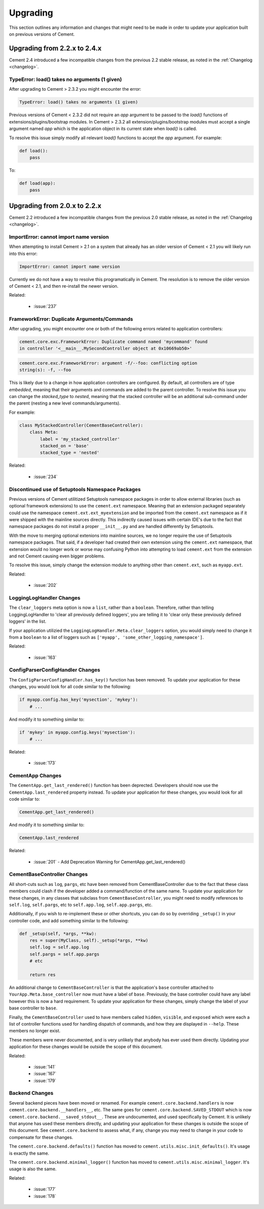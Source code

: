 .. _upgrading:

Upgrading
=========

This section outlines any information and changes that might need to be made
in order to update your application built on previous versions of Cement.

Upgrading from 2.2.x to 2.4.x
-----------------------------

Cement 2.4 introduced a few incompatible changes from the previous 2.2 stable
release, as noted in the :ref:`Changelog <changelog>`.

TypeError: load() takes no arguments (1 given)
^^^^^^^^^^^^^^^^^^^^^^^^^^^^^^^^^^^^^^^^^^^^^^

After upgrading to Cement > 2.3.2 you might encounter the error:

.. code-block:: text

    TypeError: load() takes no arguments (1 given)


Previous versions of Cement < 2.3.2 did not require an `app` argument to be
passed to the `load()` functions of extensions/plugins/bootstrap modules.
In Cement > 2.3.2 all extension/plugins/bootstrap modules must accept a single
argument named `app` which is the application object in its current state when
`load()` is called.

To resolve this issue simply modify all relevant `load()` functions to accept
the `app` argument.  For example:

.. code-block:: python

    def load():
        pass

To:

.. code-block:: python

    def load(app):
        pass


Upgrading from 2.0.x to 2.2.x
-----------------------------

Cement 2.2 introduced a few incompatible changes from the previous 2.0 stable
release, as noted in the :ref:`Changelog <changelog>`.

ImportError: cannot import name version
^^^^^^^^^^^^^^^^^^^^^^^^^^^^^^^^^^^^^^^

When attempting to install Cement > 2.1 on a system that already has an older
version of Cement < 2.1 you will likely run into this error:

.. code-block:: text

    ImportError: cannot import name version


Currently we do not have a way to resolve this programatically in Cement.  The
resolution is to remove the older version of Cement < 2.1, and then re-install
the newer version.

Related:

    * :issue:`237`


FrameworkError: Duplicate Arguments/Commands
^^^^^^^^^^^^^^^^^^^^^^^^^^^^^^^^^^^^^^^^^^^^

After upgrading, you might encounter one or both of the following errors
related to application controllers:

.. code-block:: text

    cement.core.exc.FrameworkError: Duplicate command named 'mycommand' found
    in controller '<__main__.MySecondController object at 0x10669ab50>'


.. code-block:: text

    cement.core.exc.FrameworkError: argument -f/--foo: conflicting option
    string(s): -f, --foo


This is likely due to a change in how application controllers are configured.
By default, all controllers are of type `embedded`, meaning that their
arguments and commands are added to the parent controller.  To resolve this
issue you can change the `stacked_type` to `nested`, meaning that the stacked
controller will be an additional sub-command under the parent (nesting a new
level commands/arguments).

For example:

.. code-block:: python

    class MyStackedController(CementBaseController):
        class Meta:
            label = 'my_stacked_controller'
            stacked_on = 'base'
            stacked_type = 'nested'

Related:

    * :issue:`234`

Discontinued use of Setuptools Namespace Packages
^^^^^^^^^^^^^^^^^^^^^^^^^^^^^^^^^^^^^^^^^^^^^^^^^

Previous versions of Cement utilitized Setuptools namespace packages in order
to allow external libraries (such as optional framework extensions) to use the
``cement.ext`` namespace.  Meaning that an extension packaged separately could
use the namespace ``cement.ext.ext_myextension`` and be imported from the
``cement.ext`` namespace as if it were shipped with the mainline sources
directly.  This indirectly caused issues with certain IDE's due to the fact
that namespace packages do not install a proper ``__init__.py`` and are
handled differently by Setuptools.

With the move to merging optional extenions into mainline sources, we no
longer require the use of Setuptools namespace packages.  That said, if a
developer had created their own extension using the ``cement.ext`` namespace,
that extension would no longer work or worse may confusing Python into
attempting to load ``cement.ext`` from the extension and not Cement causing
even bigger problems.

To resolve this issue, simply change the extension module to anything
other than ``cement.ext``, such as ``myapp.ext``.

Related:

    * :issue:`202`


LoggingLogHandler Changes
^^^^^^^^^^^^^^^^^^^^^^^^^

The ``clear_loggers`` meta option is now a ``list``, rather than a
``boolean``.  Therefore, rather than telling LoggingLogHandler to 'clear
all previously defined loggers', you are telling it to 'clear only these
previously defined loggers' in the list.

If your application utilizied the ``LoggingLogHandler.Meta.clear_loggers``
option, you would simply need to change it from a ``boolean`` to a list of
loggers such as ``['myapp', 'some_other_logging_namespace']``.


Related:

    * :issue:`163`


ConfigParserConfigHandler Changes
^^^^^^^^^^^^^^^^^^^^^^^^^^^^^^^^^

The ``ConfigParserConfigHandler.has_key()`` function has been removed.  To
update your application for these changes, you would look for all code
similar to the following:

.. code-block:: python

    if myapp.config.has_key('mysection', 'mykey'):
        # ...


And modify it to something similar to:

.. code-block:: python

    if 'mykey' in myapp.config.keys('mysection'):
        # ...


Related:

    * :issue:`173`


CementApp Changes
^^^^^^^^^^^^^^^^^

The ``CementApp.get_last_rendered()`` function has been deprected.  Developers
should now use the ``CementApp.last_rendered`` property instead.  To update
your application for these changes, you would look for all code similar to:

.. code-block:: python

    CementApp.get_last_rendered()


And modify it to something similar to:

.. code-block:: python

    CementApp.last_rendered


Related:

    * :issue:`201` - Add Deprecation Warning for CementApp.get_last_rendered()


CementBaseController Changes
^^^^^^^^^^^^^^^^^^^^^^^^^^^^

All short-cuts such as ``log``, ``pargs``, etc have been removed from
CementBaseController due to the fact that these class members could clash
if the developer added a command/function of the same name.  To update
your application for these changes, in any classes that subclass from
``CementBaseController``, you might need to modify references to ``self.log``,
``self.pargs``, etc to ``self.app.log``, ``self.app.pargs``, etc.

Additionally, if you wish to re-implement these or other shortcuts, you can
do so by overriding ``_setup()`` in your controller code, and add something
similar to the following:

.. code-block:: python

    def _setup(self, *args, **kw):
        res = super(MyClass, self)._setup(*args, **kw)
        self.log = self.app.log
        self.pargs = self.app.pargs
        # etc

        return res


An additional change to ``CementBaseController`` is that the application's
``base`` controller attached to ``YourApp.Meta.base_controller`` now must
have a label of ``base``.  Previously, the base controller could have any
label however this is now a hard requirement.  To update your application
for these changes, simply change the label of your base controller to
``base``.

Finally, the ``CementBaseController`` used to have members called ``hidden``,
``visible``, and ``exposed`` which were each a list of controller functions
used for handling dispatch of commands, and how they are displayed in
``--help``.  These members no longer exist.

These members were never documented, and is very unlikely that anybody has
ever used them directly.  Updating your application for these changes would
be outside the scope of this document.

Related:

    * :issue:`141`
    * :issue:`167`
    * :issue:`179`


Backend Changes
^^^^^^^^^^^^^^^

Several backend pieces have been moved or renamed.  For example
``cement.core.backend.handlers`` is now ``cement.core.backend.__handlers__``,
etc.  The same goes for ``cement.core.backend.SAVED_STDOUT`` which is now
``cement.core.backend.__saved_stdout__``.  These are undocumented, and used
specifically by Cement.  It is unlikely that anyone has used these members
directly, and updating your application for these changes is outside the
scope of this document.  See ``cement.core.backend`` to assess what, if any,
change you may need to change in your code to compensate for these changes.

The ``cement.core.backend.defaults()`` function has moved to
``cement.utils.misc.init_defaults()``.  It's usage is exactly the same.

The ``cement.core.backend.minimal_logger()`` function has moved to
``cement.utils.misc.minimal_logger``.  It's usage is also the same.

Related:

    * :issue:`177`
    * :issue:`178`
